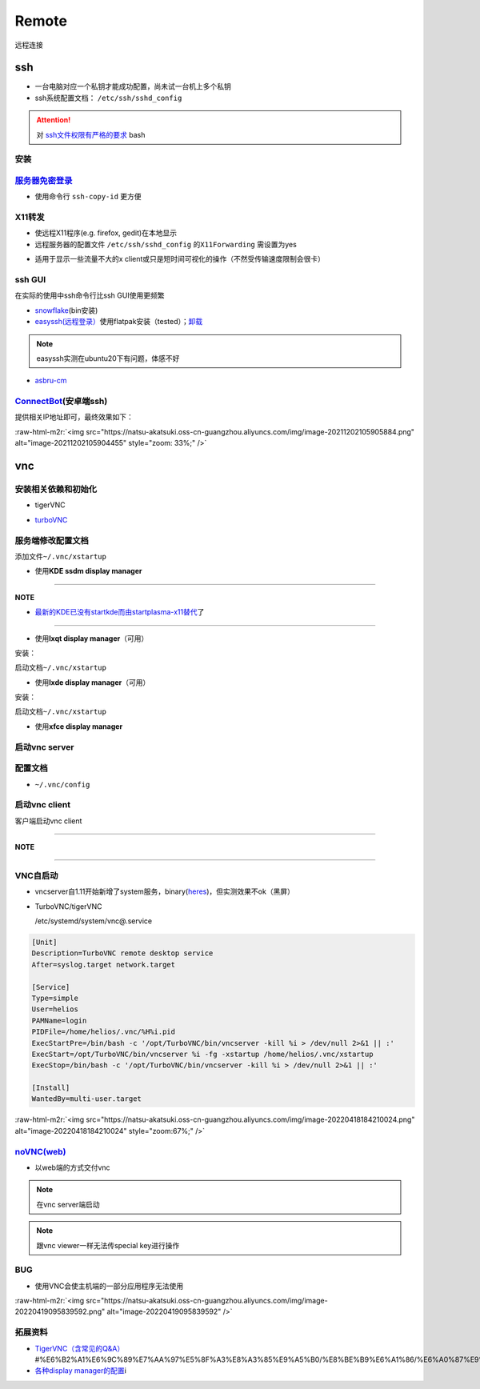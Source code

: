 .. role:: raw-html-m2r(raw)
   :format: html


Remote
======

远程连接

ssh
---


* 一台电脑对应一个私钥才能成功配置，尚未试一台机上多个私钥
* ssh系统配置文档： ``/etc/ssh/sshd_config``

.. attention::  对 `ssh文件权限有严格的要求 <https://docs.digitalocean.com/products/droplets/resources/troubleshooting-ssh/authentication/>`_ bash


安装
^^^^

.. prompt:: bash $,# auto

   # 安装这个别人才能ssh到本机
   $ sudo apt install openssh-server

`服务器免密登录 <https://wiki.archlinux.org/title/SSH_keys#Copying_the_public_key_to_the_remote_server>`_
^^^^^^^^^^^^^^^^^^^^^^^^^^^^^^^^^^^^^^^^^^^^^^^^^^^^^^^^^^^^^^^^^^^^^^^^^^^^^^^^^^^^^^^^^^^^^^^^^^^^^^^^^^^^^


* 使用命令行 ``ssh-copy-id`` 更方便

.. prompt:: bash $,# auto

   $ ssh-copy-id username@remote-server.org

X11转发
^^^^^^^


* 使远程X11程序(e.g. firefox, gedit)在本地显示
* 远程服务器的配置文件 ``/etc/ssh/sshd_config`` 的\ ``X11Forwarding`` 需设置为yes

.. prompt:: bash $,# auto

   $ ssh -X user_name@ip_address


* 适用于显示一些流量不大的x client或只是短时间可视化的操作（不然受传输速度限制会很卡）

ssh GUI
^^^^^^^

在实际的使用中ssh命令行比ssh GUI使用更频繁


* `snowflake <https://github.com/subhra74/snowflake>`_\ (bin安装)
* `easyssh(远程登录） <https://github.com/muriloventuroso/easyssh#install-with-flatpak>`_\ 使用flatpak安装（tested）；\ `卸载 <https://discover.manjaro.org/flatpaks/com.github.muriloventuroso.easyssh>`_

.. note:: easyssh实测在ubuntu20下有问题，体感不好



* `asbru-cm <https://github.com/asbru-cm/asbru-cm>`_

.. prompt:: bash $,# auto

   $ curl 'https://dl.cloudsmith.io/public/asbru-cm/release/cfg/setup/bash.deb.sh' | sudo bash
   $ sudo apt install asbru-cm

`ConnectBot <https://connectbot.org/>`_\ (安卓端ssh)
^^^^^^^^^^^^^^^^^^^^^^^^^^^^^^^^^^^^^^^^^^^^^^^^^^^^^^

提供相关IP地址即可，最终效果如下：

:raw-html-m2r:`<img src="https://natsu-akatsuki.oss-cn-guangzhou.aliyuncs.com/img/image-20211202105905884.png" alt="image-20211202105904455" style="zoom: 33%;" />`

vnc
---

安装相关依赖和初始化
^^^^^^^^^^^^^^^^^^^^


* tigerVNC

.. prompt:: bash $,# auto

   # 服务端（受控端）安装
   $ sudo apt install tigervnc-common tigervnc-standalone-server tigervnc-xorg-extension
   # 安装完后，设置密码和进行一波初始化
   $ vncserver

   # 关闭某个vncserver
   $ vncserver -kill :1


* `turboVNC <https://sourceforge.net/projects/turbovnc/files/>`_

.. prompt:: bash $,# auto

   # 安装
   $ wget -c "https://downloads.sourceforge.net/project/turbovnc/3.0/turbovnc_3.0_amd64.deb?ts=gAAAAABikQPtLcfRHL3VSbB2izA4d1rmaDANhrm7xE00zhL8-q403sxZhfLgXYz13VHS8v0BHCeeEG49ObEjAfFv44hCZnH5hA%3D%3D&use_mirror=udomain&r=https%3A%2F%2Fsourceforge.net%2Fprojects%2Fturbovnc%2Ffiles%2F3.0%2F" -O turbovnc_3.0_amd64.deb
   $ sdpkg -i turbovnc_3.0_amd64.deb
   # 设置服务
   $ sudo /lib/systemd/systemd-sysv-install enable tvncserver
   # vim ~/.bashrc，然后即可等价地使用vncserver和vncviewer...
   $ TURBOVNC="/opt/TurboVNC/bin"
   $ export PATH="${TURBOVNC}:$PATH"

服务端修改配置文档
^^^^^^^^^^^^^^^^^^

添加文件\ ``~/.vnc/xstartup``


* 使用\ **KDE ssdm display manager**

.. prompt:: bash $,# auto

   #!/bin/bash
   unset SESSION_MANAGER
   unset DBUS_SESSION_BUS_ADDRESS
   # startkde e.g. ubuntu18.04
   dbus-launch startplasma-x11 # startplasma-wayland

----

**NOTE**


* `最新的KDE已没有startkde而由startplasma-x11替代 <https://askubuntu.com/questions/746885/start-kde-5-through-vnc>`_\ 了

----


* 使用\ **lxqt display manager**\ （可用）

安装：

.. prompt:: bash $,# auto

   $ sudo apt install lxqt

启动文档\ ``~/.vnc/xstartup``

.. prompt:: bash $,# auto

   #!/bin/bash
   startlxqt &


* 使用\ **lxde display manager**\ （可用）

安装：

.. prompt:: bash $,# auto

   $ sudo apt install startlxde

启动文档\ ``~/.vnc/xstartup``

.. prompt:: bash $,# auto

   #!/bin/bash
   startlxde &


* 使用\ **xfce display manager**

.. prompt:: bash $,# auto

   #!/bin/bash
   unset SESSION_MANAGER
   unset DBUS_SESSION_BUS_ADDRESS
   exec startxfce4

启动vnc server
^^^^^^^^^^^^^^

.. prompt:: bash $,# auto

   # 尺寸/配置文件/控制端口号
   # vncserver [-geometry 1920x1080] [-xstartup /usr/bin/xterm] :1
   # :1对应5901；:2对应5902
   # 默认根据~/.vnc/xstartup的内容进行启动
   $ vncserver -geometry 1920x1080
   # 重新设置vnc密码
   $ vncpasswd

配置文档
^^^^^^^^


* ``~/.vnc/config``

.. prompt:: bash $,# auto

   geometry=1920x1080
   localhost # 仅localhost能访问
   alwaysshared # 其他用户可以同时访问

启动vnc client
^^^^^^^^^^^^^^

客户端启动vnc client

.. prompt:: bash $,# auto

   # 安装vncviewer
   $ sudo apt install tigervnc-viewer

   # 构建ssh隧道，连接服务端5901和客户端5901端口
   # ssh helios@192.168.1.112 -L 5901:127.0.0.1:5901
   $ ssh <server username>@<server ip> -L 5901:127.0.0.1:5901
   # 新开一个终端，账号为localhost:5901，密码为服务端的密码
   $ vncviewer localhost:5901

----

**NOTE**

.. prompt:: bash $,# auto

   # ssh -L [bind_address:]port:host:hostport
   端口绑定，将bind_address:port映射到host:hostport

----

VNC自启动
^^^^^^^^^


* 
  vncserver自1.11开始新增了system服务，binary(\ `heres <https://github.com/TigerVNC/tigervnc/releases>`_\ )，但实测效果不ok（黑屏）

* 
  TurboVNC/tigerVNC

  /etc/systemd/system/vnc@.service

.. code-block:: service

   [Unit]
   Description=TurboVNC remote desktop service
   After=syslog.target network.target

   [Service]
   Type=simple
   User=helios
   PAMName=login
   PIDFile=/home/helios/.vnc/%H%i.pid
   ExecStartPre=/bin/bash -c '/opt/TurboVNC/bin/vncserver -kill %i > /dev/null 2>&1 || :'
   ExecStart=/opt/TurboVNC/bin/vncserver %i -fg -xstartup /home/helios/.vnc/xstartup
   ExecStop=/bin/bash -c '/opt/TurboVNC/bin/vncserver -kill %i > /dev/null 2>&1 || :'

   [Install]
   WantedBy=multi-user.target

:raw-html-m2r:`<img src="https://natsu-akatsuki.oss-cn-guangzhou.aliyuncs.com/img/image-20220418184210024.png" alt="image-20220418184210024" style="zoom:67%;" />`

`noVNC(web) <https://github.com/novnc/noVNC>`_
^^^^^^^^^^^^^^^^^^^^^^^^^^^^^^^^^^^^^^^^^^^^^^^^^^


* 以web端的方式交付vnc

.. prompt:: bash $,# auto

   $ git clone https://github.com/novnc/noVNC.git --depth=1
   # install（也可以通过snap安装）和启动
   $ ./utils/novnc_proxy --vnc localhost:5901


.. image:: https://natsu-akatsuki.oss-cn-guangzhou.aliyuncs.com/img/oTge9ryVokLqPaFk.png!thumbnail
   :target: https://natsu-akatsuki.oss-cn-guangzhou.aliyuncs.com/img/oTge9ryVokLqPaFk.png!thumbnail
   :alt: img


.. note:: 在vnc server端启动


.. note:: 跟vnc viewer一样无法传special key进行操作


BUG
^^^


* 使用VNC会使主机端的一部分应用程序无法使用

:raw-html-m2r:`<img src="https://natsu-akatsuki.oss-cn-guangzhou.aliyuncs.com/img/image-20220419095839592.png" alt="image-20220419095839592"  />`

拓展资料
^^^^^^^^


* 
  `TigerVNC（含常见的Q&A） <https://wiki.archlinux.org/title/TigerVNC_(%E7%AE%80%E4%BD%93%E4%B8%AD%E6%96%87>`_\ #%E6%B2%A1%E6%9C%89%E7%AA%97%E5%8F%A3%E8%A3%85%E9%A5%B0/%E8%BE%B9%E6%A1%86/%E6%A0%87%E9%A2%98%E6%A0%8F/%E6%97%A0%E6%B3%95%E7%A7%BB%E5%8A%A8%E7%AA%97%E5%8F%A3)

* 
  `各种display manager的配置 <https://bytexd.com/how-to-install-configure-vnc-server-on-ubuntu-20-04/>`_\ i
